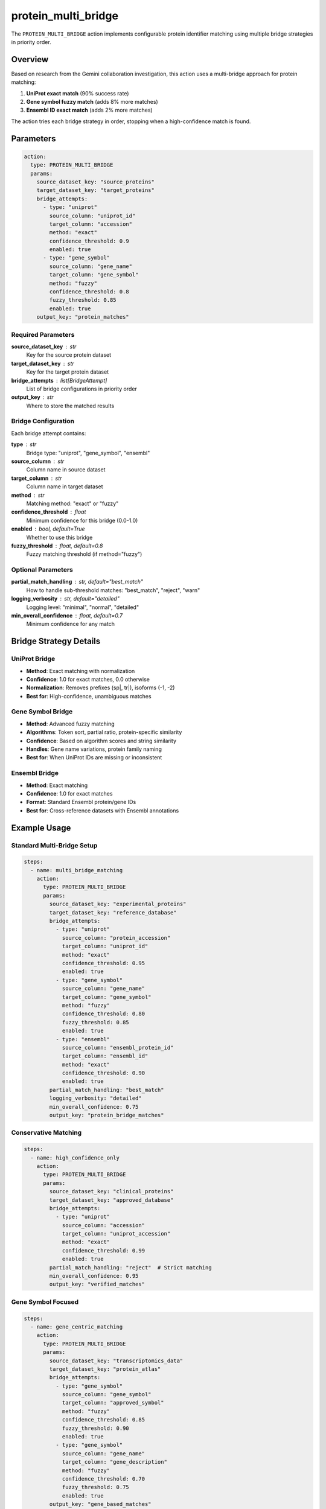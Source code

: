 protein_multi_bridge
====================

The ``PROTEIN_MULTI_BRIDGE`` action implements configurable protein identifier matching using multiple bridge strategies in priority order.

Overview
--------

Based on research from the Gemini collaboration investigation, this action uses a multi-bridge approach for protein matching:

1. **UniProt exact match** (90% success rate)
2. **Gene symbol fuzzy match** (adds 8% more matches)  
3. **Ensembl ID exact match** (adds 2% more matches)

The action tries each bridge strategy in order, stopping when a high-confidence match is found.

Parameters
----------

.. code-block:: yaml

   action:
     type: PROTEIN_MULTI_BRIDGE
     params:
       source_dataset_key: "source_proteins"
       target_dataset_key: "target_proteins"
       bridge_attempts:
         - type: "uniprot"
           source_column: "uniprot_id"
           target_column: "accession"
           method: "exact"
           confidence_threshold: 0.9
           enabled: true
         - type: "gene_symbol"
           source_column: "gene_name"
           target_column: "gene_symbol"
           method: "fuzzy"
           confidence_threshold: 0.8
           fuzzy_threshold: 0.85
           enabled: true
       output_key: "protein_matches"

Required Parameters
~~~~~~~~~~~~~~~~~~~

**source_dataset_key** : str
    Key for the source protein dataset

**target_dataset_key** : str
    Key for the target protein dataset

**bridge_attempts** : list[BridgeAttempt]
    List of bridge configurations in priority order

**output_key** : str
    Where to store the matched results

Bridge Configuration
~~~~~~~~~~~~~~~~~~~~

Each bridge attempt contains:

**type** : str
    Bridge type: "uniprot", "gene_symbol", "ensembl"

**source_column** : str
    Column name in source dataset

**target_column** : str
    Column name in target dataset

**method** : str
    Matching method: "exact" or "fuzzy"

**confidence_threshold** : float
    Minimum confidence for this bridge (0.0-1.0)

**enabled** : bool, default=True
    Whether to use this bridge

**fuzzy_threshold** : float, default=0.8
    Fuzzy matching threshold (if method="fuzzy")

Optional Parameters
~~~~~~~~~~~~~~~~~~~

**partial_match_handling** : str, default="best_match"
    How to handle sub-threshold matches: "best_match", "reject", "warn"

**logging_verbosity** : str, default="detailed"
    Logging level: "minimal", "normal", "detailed"

**min_overall_confidence** : float, default=0.7
    Minimum confidence for any match

Bridge Strategy Details
-----------------------

UniProt Bridge
~~~~~~~~~~~~~~

- **Method**: Exact matching with normalization
- **Confidence**: 1.0 for exact matches, 0.0 otherwise
- **Normalization**: Removes prefixes (sp|, tr|), isoforms (-1, -2)
- **Best for**: High-confidence, unambiguous matches

Gene Symbol Bridge
~~~~~~~~~~~~~~~~~~

- **Method**: Advanced fuzzy matching
- **Algorithms**: Token sort, partial ratio, protein-specific similarity
- **Confidence**: Based on algorithm scores and string similarity
- **Handles**: Gene name variations, protein family naming
- **Best for**: When UniProt IDs are missing or inconsistent

Ensembl Bridge
~~~~~~~~~~~~~~

- **Method**: Exact matching
- **Confidence**: 1.0 for exact matches
- **Format**: Standard Ensembl protein/gene IDs
- **Best for**: Cross-reference datasets with Ensembl annotations

Example Usage
-------------

Standard Multi-Bridge Setup
~~~~~~~~~~~~~~~~~~~~~~~~~~~~

.. code-block:: yaml

   steps:
     - name: multi_bridge_matching
       action:
         type: PROTEIN_MULTI_BRIDGE
         params:
           source_dataset_key: "experimental_proteins"
           target_dataset_key: "reference_database"
           bridge_attempts:
             - type: "uniprot"
               source_column: "protein_accession"
               target_column: "uniprot_id"
               method: "exact"
               confidence_threshold: 0.95
               enabled: true
             - type: "gene_symbol"
               source_column: "gene_name"
               target_column: "gene_symbol"
               method: "fuzzy"
               confidence_threshold: 0.80
               fuzzy_threshold: 0.85
               enabled: true
             - type: "ensembl"
               source_column: "ensembl_protein_id"
               target_column: "ensembl_id"
               method: "exact"
               confidence_threshold: 0.90
               enabled: true
           partial_match_handling: "best_match"
           logging_verbosity: "detailed"
           min_overall_confidence: 0.75
           output_key: "protein_bridge_matches"

Conservative Matching
~~~~~~~~~~~~~~~~~~~~~

.. code-block:: yaml

   steps:
     - name: high_confidence_only
       action:
         type: PROTEIN_MULTI_BRIDGE
         params:
           source_dataset_key: "clinical_proteins"
           target_dataset_key: "approved_database"
           bridge_attempts:
             - type: "uniprot"
               source_column: "accession"
               target_column: "uniprot_accession"
               method: "exact"
               confidence_threshold: 0.99
               enabled: true
           partial_match_handling: "reject"  # Strict matching
           min_overall_confidence: 0.95
           output_key: "verified_matches"

Gene Symbol Focused
~~~~~~~~~~~~~~~~~~~

.. code-block:: yaml

   steps:
     - name: gene_centric_matching
       action:
         type: PROTEIN_MULTI_BRIDGE
         params:
           source_dataset_key: "transcriptomics_data"
           target_dataset_key: "protein_atlas"
           bridge_attempts:
             - type: "gene_symbol"
               source_column: "gene_symbol"
               target_column: "approved_symbol"
               method: "fuzzy"
               confidence_threshold: 0.85
               fuzzy_threshold: 0.90
               enabled: true
             - type: "gene_symbol"
               source_column: "gene_name"
               target_column: "gene_description"
               method: "fuzzy"
               confidence_threshold: 0.70
               fuzzy_threshold: 0.75
               enabled: true
           output_key: "gene_based_matches"

Output Format
-------------

The action returns matched pairs with detailed metadata:

.. code-block::

   source_id          | target_id       | confidence | successful_bridge | bridge_method
   PROTEIN_001        | P12345          | 1.0        | uniprot          | exact
   GENE_ABC           | Q67890          | 0.89       | gene_symbol      | fuzzy
   ENSP00000123456    | O95342          | 1.0        | ensembl          | exact

Advanced Fuzzy Matching
-----------------------

The gene symbol bridge uses sophisticated fuzzy matching:

**Token Sort Ratio**
- Handles word order differences
- Example: "NRP1" matches "Neuropilin 1"

**Partial Ratio**
- Handles partial matches
- Example: "TP53" matches "TP53_VARIANT"

**Protein-Specific Similarity**
- Removes common suffixes (_HUMAN, _MOUSE)
- Handles protein family variants
- Recognizes abbreviation patterns

**Performance Optimization**
- Fast mode for very different strings
- Full algorithm suite for similar lengths
- Caching for repeated comparisons

Statistics and Metrics
----------------------

Comprehensive statistics are tracked for each bridge:

.. code-block:: python

   {
       "total_source_proteins": 1000,
       "total_target_proteins": 5000,
       "total_matches": 890,
       "matches_by_bridge": {
           "uniprot": 800,
           "gene_symbol": 80,
           "ensembl": 10
       },
       "bridge_attempts": {
           "uniprot": {
               "attempted": 1000,
               "successful": 800,
               "avg_confidence": 0.98
           },
           "gene_symbol": {
               "attempted": 200,
               "successful": 80,
               "avg_confidence": 0.85
           }
       },
       "confidence_distribution": {
           "high": 850,    # ≥0.9
           "medium": 40,   # 0.7-0.9  
           "low": 0        # <0.7
       }
   }

Error Handling
--------------

The action gracefully handles various error conditions:

- **Missing columns**: Logs warning and skips bridge
- **Empty datasets**: Returns empty results with success
- **Invalid bridges**: Continues with remaining bridges
- **Column mismatches**: Detailed error reporting

Best Practices
--------------

1. **Order bridges by reliability**: UniProt → Gene symbols → Other IDs
2. **Set appropriate thresholds**: Higher for exact methods, lower for fuzzy
3. **Use detailed logging**: Helps optimize bridge configurations
4. **Handle partial matches wisely**: "best_match" for discovery, "reject" for clinical
5. **Monitor statistics**: Track bridge performance over time

Performance Considerations
--------------------------

**Optimization Features**
- Early stopping on exact matches (confidence ≥ 0.99)
- Rate limiting for large datasets  
- Progress reporting for long operations
- Memory-efficient processing

**Scalability**
- Batch processing support
- Configurable timeouts
- Resource usage monitoring
- Parallel bridge evaluation

Integration Examples
--------------------

With Quality Assessment
~~~~~~~~~~~~~~~~~~~~~~~

.. code-block:: yaml

   steps:
     - name: multi_bridge_match
       action:
         type: PROTEIN_MULTI_BRIDGE
         # ... bridge configuration

     - name: assess_quality
       action:
         type: CALCULATE_MAPPING_QUALITY
         params:
           source_key: "experimental_proteins"
           mapped_key: "protein_bridge_matches"
           confidence_column: "confidence"

With Normalization Pipeline
~~~~~~~~~~~~~~~~~~~~~~~~~~~

.. code-block:: yaml

   steps:
     - name: normalize_source
       action:
         type: PROTEIN_NORMALIZE_ACCESSIONS
         params:
           input_key: "raw_proteins"
           id_columns: ["protein_id"]
           output_key: "normalized_source"

     - name: normalize_target  
       action:
         type: PROTEIN_NORMALIZE_ACCESSIONS
         params:
           input_key: "reference_proteins"
           id_columns: ["accession"]
           output_key: "normalized_target"

     - name: multi_bridge_match
       action:
         type: PROTEIN_MULTI_BRIDGE
         params:
           source_dataset_key: "normalized_source"
           target_dataset_key: "normalized_target"
           # ... bridge configuration

The multi-bridge approach significantly improves protein matching success rates while maintaining high confidence scores and detailed audit trails.